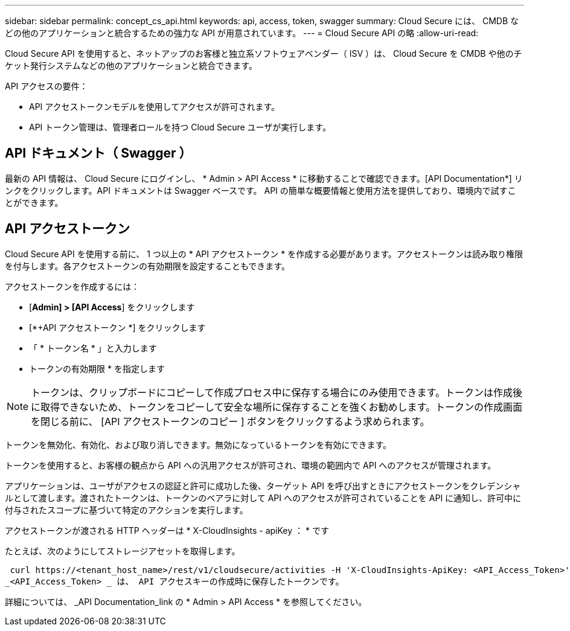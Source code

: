 ---
sidebar: sidebar 
permalink: concept_cs_api.html 
keywords: api, access, token, swagger 
summary: Cloud Secure には、 CMDB などの他のアプリケーションと統合するための強力な API が用意されています。 
---
= Cloud Secure API の略
:allow-uri-read: 


[role="lead"]
Cloud Secure API を使用すると、ネットアップのお客様と独立系ソフトウェアベンダー（ ISV ）は、 Cloud Secure を CMDB や他のチケット発行システムなどの他のアプリケーションと統合できます。

API アクセスの要件：

* API アクセストークンモデルを使用してアクセスが許可されます。
* API トークン管理は、管理者ロールを持つ Cloud Secure ユーザが実行します。




== API ドキュメント（ Swagger ）

最新の API 情報は、 Cloud Secure にログインし、 * Admin > API Access * に移動することで確認できます。[API Documentation*] リンクをクリックします。API ドキュメントは Swagger ベースです。 API の簡単な概要情報と使用方法を提供しており、環境内で試すことができます。



== API アクセストークン

Cloud Secure API を使用する前に、 1 つ以上の * API アクセストークン * を作成する必要があります。アクセストークンは読み取り権限を付与します。各アクセストークンの有効期限を設定することもできます。

アクセストークンを作成するには：

* [*Admin] > [API Access*] をクリックします
* [*+API アクセストークン *] をクリックします
* 「 * トークン名 * 」と入力します
* トークンの有効期限 * を指定します



NOTE: トークンは、クリップボードにコピーして作成プロセス中に保存する場合にのみ使用できます。トークンは作成後に取得できないため、トークンをコピーして安全な場所に保存することを強くお勧めします。トークンの作成画面を閉じる前に、 [API アクセストークンのコピー ] ボタンをクリックするよう求められます。

トークンを無効化、有効化、および取り消しできます。無効になっているトークンを有効にできます。

トークンを使用すると、お客様の観点から API への汎用アクセスが許可され、環境の範囲内で API へのアクセスが管理されます。

アプリケーションは、ユーザがアクセスの認証と許可に成功した後、ターゲット API を呼び出すときにアクセストークンをクレデンシャルとして渡します。渡されたトークンは、トークンのベアラに対して API へのアクセスが許可されていることを API に通知し、許可中に付与されたスコープに基づいて特定のアクションを実行します。

アクセストークンが渡される HTTP ヘッダーは * X-CloudInsights - apiKey ： * です

たとえば、次のようにしてストレージアセットを取得します。

 curl https://<tenant_host_name>/rest/v1/cloudsecure/activities -H 'X-CloudInsights-ApiKey: <API_Access_Token>'
_<API_Access_Token> _ は、 API アクセスキーの作成時に保存したトークンです。

詳細については、 _API Documentation_link の * Admin > API Access * を参照してください。
